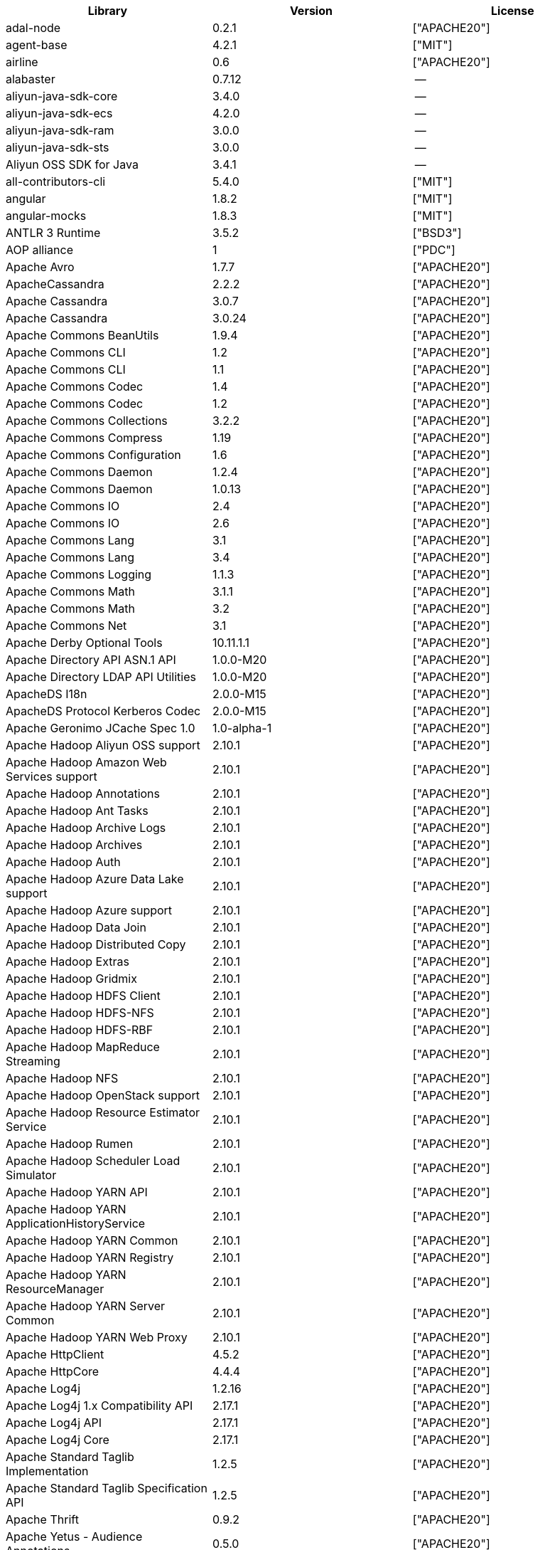 [width="100%",options="header",cols="~,~,~]
|===
| Library|Version|License

| adal-node|0.2.1|["APACHE20"]
| agent-base |4.2.1|["MIT"]
| airline|0.6|["APACHE20"]
| alabaster|0.7.12 |--
| aliyun-java-sdk-core |3.4.0|--
| aliyun-java-sdk-ecs|4.2.0|--
| aliyun-java-sdk-ram|3.0.0|--
| aliyun-java-sdk-sts|3.0.0|--
| Aliyun OSS SDK for Java|3.4.1|--
| all-contributors-cli |5.4.0|["MIT"]
| angular|1.8.2|["MIT"]
| angular-mocks|1.8.3|["MIT"]
| ANTLR 3 Runtime|3.5.2|["BSD3"]
| AOP alliance |1|["PDC"]
| Apache Avro|1.7.7|["APACHE20"]
| ApacheCassandra|2.2.2|["APACHE20"]
| Apache Cassandra |3.0.7|["APACHE20"]
| Apache Cassandra |3.0.24 |["APACHE20"]
| Apache Commons BeanUtils |1.9.4|["APACHE20"]
| Apache Commons CLI |1.2|["APACHE20"]
| Apache Commons CLI |1.1|["APACHE20"]
| Apache Commons Codec |1.4|["APACHE20"]
| Apache Commons Codec |1.2|["APACHE20"]
| Apache Commons Collections |3.2.2|["APACHE20"]
| Apache Commons Compress|1.19 |["APACHE20"]
| Apache Commons Configuration |1.6|["APACHE20"]
| Apache Commons Daemon|1.2.4|["APACHE20"]
| Apache Commons Daemon|1.0.13 |["APACHE20"]
| Apache Commons IO|2.4|["APACHE20"]
| Apache Commons IO|2.6|["APACHE20"]
| Apache Commons Lang|3.1|["APACHE20"]
| Apache Commons Lang|3.4|["APACHE20"]
| Apache Commons Logging |1.1.3|["APACHE20"]
| Apache Commons Math|3.1.1|["APACHE20"]
| Apache Commons Math|3.2|["APACHE20"]
| Apache Commons Net |3.1|["APACHE20"]
| Apache Derby Optional Tools|10.11.1.1|["APACHE20"]
| Apache Directory API ASN.1 API |1.0.0-M20|["APACHE20"]
| Apache Directory LDAP API Utilities|1.0.0-M20|["APACHE20"]
| ApacheDS I18n|2.0.0-M15|["APACHE20"]
| ApacheDS Protocol Kerberos Codec |2.0.0-M15|["APACHE20"]
| Apache Geronimo JCache Spec 1.0|1.0-alpha-1|["APACHE20"]
| Apache Hadoop Aliyun OSS support |2.10.1 |["APACHE20"]
| Apache Hadoop Amazon Web Services support|2.10.1 |["APACHE20"]
| Apache Hadoop Annotations|2.10.1 |["APACHE20"]
| Apache Hadoop Ant Tasks|2.10.1 |["APACHE20"]
| Apache Hadoop Archive Logs |2.10.1 |["APACHE20"]
| Apache Hadoop Archives |2.10.1 |["APACHE20"]
| Apache Hadoop Auth |2.10.1 |["APACHE20"]
| Apache Hadoop Azure Data Lake support|2.10.1 |["APACHE20"]
| Apache Hadoop Azure support|2.10.1 |["APACHE20"]
| Apache Hadoop Data Join|2.10.1 |["APACHE20"]
| Apache Hadoop Distributed Copy |2.10.1 |["APACHE20"]
| Apache Hadoop Extras |2.10.1 |["APACHE20"]
| Apache Hadoop Gridmix|2.10.1 |["APACHE20"]
| Apache Hadoop HDFS Client|2.10.1 |["APACHE20"]
| Apache Hadoop HDFS-NFS |2.10.1 |["APACHE20"]
| Apache Hadoop HDFS-RBF |2.10.1 |["APACHE20"]
| Apache Hadoop MapReduce Streaming|2.10.1 |["APACHE20"]
| Apache Hadoop NFS|2.10.1 |["APACHE20"]
| Apache Hadoop OpenStack support|2.10.1 |["APACHE20"]
| Apache Hadoop Resource Estimator Service |2.10.1 |["APACHE20"]
| Apache Hadoop Rumen|2.10.1 |["APACHE20"]
| Apache Hadoop Scheduler Load Simulator |2.10.1 |["APACHE20"]
| Apache Hadoop YARN API |2.10.1 |["APACHE20"]
| Apache Hadoop YARN ApplicationHistoryService |2.10.1 |["APACHE20"]
| Apache Hadoop YARN Common|2.10.1 |["APACHE20"]
| Apache Hadoop YARN Registry|2.10.1 |["APACHE20"]
| Apache Hadoop YARN ResourceManager |2.10.1 |["APACHE20"]
| Apache Hadoop YARN Server Common |2.10.1 |["APACHE20"]
| Apache Hadoop YARN Web Proxy |2.10.1 |["APACHE20"]
| Apache HttpClient|4.5.2|["APACHE20"]
| Apache HttpCore|4.4.4|["APACHE20"]
| Apache Log4j |1.2.16 |["APACHE20"]
| Apache Log4j 1.x Compatibility API |2.17.1 |["APACHE20"]
| Apache Log4j API |2.17.1 |["APACHE20"]
| Apache Log4j Core|2.17.1 |["APACHE20"]
| Apache Standard Taglib Implementation|1.2.5|["APACHE20"]
| Apache Standard Taglib Specification API |1.2.5|["APACHE20"]
| Apache Thrift|0.9.2|["APACHE20"]
| Apache Yetus - Audience Annotations|0.5.0|["APACHE20"]
| Apache ZooKeeper - Jute|3.6.1|["APACHE20"]
| Apache ZooKeeper - Prometheus.io Metrics Provider|3.6.1|["APACHE20"]
| Apache ZooKeeper - Server|3.4.14 |["APACHE20"]
| appdirs|1.4.3|["MIT"]
| asm|5.0.4|["APACHE20","BSD3"]
| ASM based accessors helper used by json-smart|1.2|["APACHE20"]
| ASM Core |3.2|["BSD3"]
| assert |1.4.1|["MIT"]
| async|2.6.1|["MIT"]
| async|1.5.2|["MIT"]
| asynckit |0.4.0|["MIT"]
| atomicwrites |1.3.0|["MIT"]
| attrs|19.3.0 |["MIT"]
| AWS SDK for Java - Bundle|1.11.271 |["APACHE20"]
| axios|0.21.4 |["MIT"]
| axios-mock-adapter |1.20.0 |["MIT"]
| Azure Data Lake Store - Java client SDK|2.2.3|["MIT"]
| Babel|2.8.0|["BSD3"]
| @babel/cli |7.4.4|["MIT"]
| babel-cli|6.24.1 |["MIT"]
| babel-cli|6.26.0 |["MIT"]
| @babel/core|7.4.4|["MIT"]
| babel-core |6.26.3 |["MIT"]
| babel-eslint |8.2.6|["MIT"]
| babel-eslint |10.0.1 |["MIT"]
| babelify |7.3.0|["MIT"]
| babel-jest |26.1.0 |["MIT"]
| babel-plugin-external-helpers|6.22.0 |["MIT"]
| babel-plugin-transform-es2015-arrow-functions|6.22.0 |["MIT"]
| babel-plugin-transform-es2015-block-scoping|6.24.1 |["MIT"]
| babel-plugin-transform-es2015-modules-commonjs |6.26.2 |["MIT"]
| babel-plugin-transform-es2015-template-literals|6.22.0 |["MIT"]
| babel-plugin-transform-object-rest-spread|6.26.0 |["MIT"]
| @babel/preset-env|7.16.11|["MIT"]
| @babel/preset-env|7.4.4|["MIT"]
| babel-preset-latest|6.24.1 |["MIT"]
| @babel/preset-typescript |7.16.7 |["MIT"]
| balanced-match |1.0.0|["MIT"]
| benchmark|2.1.4|["MIT"]
| Bouncy Castle PKIX, CMS, EAC, TSP, PKCS, OCSP, CMP, and CRMF APIs|1.6|["BOUNCYCASTLE","MIT"]
| Bouncy Castle Provider |1.6|["BOUNCYCASTLE","MIT"]
| brace-expansion|1.1.8|["MIT"]
| brfs |1.4.3|["MIT"]
| browserify |14.4.0 |["MIT"]
| browserify |16.2.2 |["MIT"]
| browserify |16.2.3 |["MIT"]
| browserify |13.3.0 |["MIT"]
| browserify |14.5.0 |["MIT"]
| browserify |11.2.0 |["MIT"]
| browserify-istanbul|2.0.0|["MIT"]
| browserify-wrap|1.0.2|["ISC"]
| browser-stdout |1.3.0|["ISC"]
| bundle-collapser |1.3.0|["MIT"]
| Byte Buddy agent |1.9.10 |["APACHE20"]
| Byte Buddy (without dependencies)|1.9.10 |["APACHE20"]
| Cassandra|2.2.3|["APACHE20"]
| certifi|2020.4.5.1 |["MPL20"]
| chai |3.5.0|["MIT"]
| chalk|1.1.3|["MIT"]
| chalk|2.4.2|["MIT"]
| chardet|3.0.4|["LGPL30"]
| codeclimate-test-reporter|0.5.0|["MIT"]
| codecov|3.0.4|["MIT"]
| codecov|1.0.1|["MIT"]
| commander|2.1.0|["MIT"]
| commander|2.9.0|["MIT"]
| commitizen |3.0.7|["MIT"]
| @commitlint/cli|8.0.0|["MIT"]
| @commitlint/config-conventional|8.0.0|["MIT"]
| Commons Digester |1.8|["APACHE20"]
| Commons Lang |2.6|["APACHE20"]
| Compress-LZF |0.8.4|["APACHE20"]
| concat-map |0.0.1|["MIT"]
| ConcurrentLinkedHashMap|1.4|["APACHE20"]
| connect|2.7.11 |["MIT"]
| cosmiconfig|5.1.0|["MIT"]
| coverage |5.1|["APACHE20"]
| coveralls|2.13.3 |["BSD2"]
| coveralls|1.5.0|["MIT"]
| cross-spawn|4.0.2|["MIT"]
| Curator Client |2.13.0 |["APACHE20"]
| Curator Framework|2.13.0 |["APACHE20"]
| Curator Recipes|2.13.0 |["APACHE20"]
| Data Mapper for Jackson|1.9.13 |["APACHE20"]
| Data Mapper for Jackson|1.9.2|["APACHE20"]
| debug|3.2.6|["MIT"]
| debug|2.6.0|["MIT"]
| delayed-stream |1.0.0|["MIT"]
| dev-env-installer|0.0.5|["APACHE20"]
| diff |3.2.0|["BSD3"]
| Disruptor Framework|3.0.1|["APACHE20"]
| distlib|0.3.0|--
| docopt |0.6.2|["MIT"]
| docutils |0.16 |--
| Eclipse Compiler for Java(TM)|3.26.0 |["EPL20"]
| Eclipse ECJ|4.4.2|["EPL10"]
| Ehcache|3.3.1|["APACHE20"]
| @endemolshinegroup/cz-github |1.0.5|["MIT"]
| @endemolshinegroup/prettier-config |1.0.0|["MIT"]
| @endemolshinegroup/tslint-config |1.0.2|["MIT"]
| escape-string-regexp |1.0.5|["MIT"]
| escodegen|1.9.1|["BSD2"]
| escodegen|1.9.0|["BSD2"]
| eslint |5.16.0 |["MIT"]
| eslint |5.3.0|["MIT"]
| eslint |3.19.0 |["MIT"]
| eslint |4.19.1 |["MIT"]
| eslint |5.2.0|["MIT"]
| eslint-config-env|5.0.0|["MIT"]
| eslint-config-hapi |12.0.0 |["MIT"]
| eslint-config-prettier |4.2.0|["MIT"]
| eslint-config-prettier |3.6.0|["MIT"]
| eslint-config-sanity |0.140.0|["MIT"]
| eslint-plugin-hapi |4.1.0|["MIT"]
| eslint-plugin-import |2.17.2 |["MIT"]
| eslint-plugin-import |2.13.0 |["MIT"]
| eslint-plugin-import-order-alphabetical|0.0.2|["MIT"]
| eslint-plugin-jest |21.18.0|["MIT"]
| eslint-plugin-node |9.0.1|["MIT"]
| eslint-plugin-prettier |3.0.1|["MIT"]
| espree |3.5.4|["BSD2"]
| esutils|2.0.2|["BSD3"]
| eventemitter2|5.0.1|["MIT"]
| event-stream |3.3.4|["MIT"]
| exec-glob|1.2.2|["MIT"]
| fake |0.2.2|--
| far|0.0.7|["MIT"]
| filelock |3.0.12 |["UNLICENSE"]
| FindBugs-jsr305|3.0.2|["APACHE20"]
| formidable |1.1.1|["MIT"]
| fs.realpath|1.0.0|["ISC"]
| fst|2.5|["APACHE20"]
| gatsby |2.18.18|["MIT"]
| gatsby-image |2.2.37 |["MIT"]
| gatsby-plugin-catch-links|2.1.21 |["MIT"]
| gatsby-plugin-ipfs |2.0.2|["MIT"]
| gatsby-plugin-manifest |2.2.34 |["MIT"]
| gatsby-plugin-no-sourcemaps|2.1.1|["MIT"]
| gatsby-plugin-offline|3.0.30 |["MIT"]
| gatsby-plugin-prefetch-google-fonts|1.4.3|["MIT"]
| gatsby-plugin-react-helmet |3.1.18 |["MIT"]
| gatsby-plugin-root-import|2.0.5|["MIT"]
| gatsby-plugin-sharp|2.3.10 |["MIT"]
| gatsby-plugin-styled-components|3.1.16 |["MIT"]
| gatsby-remark-autolink-headers |2.1.22 |["MIT"]
| gatsby-remark-prismjs|3.3.29 |["MIT"]
| gatsby-source-filesystem |2.1.43 |["MIT"]
| gatsby-transformer-remark|2.6.45 |["MIT"]
| gh-pages |1.1.0|["MIT"]
| gh-pages |1.2.0|["MIT"]
| gh-pages |2.2.0|["MIT"]
| github-publish-release |4.0.0|["MIT"]
| git-last-commit|1.0.1|["MIT"]
| git-raw-commits|1.3.6|["MIT"]
| git-raw-commits|1.3.0|["MIT"]
| git-semver-tags|1.3.6|["MIT"]
| git-semver-tags|1.2.3|["MIT"]
| glob |7.1.2|["ISC"]
| glob |7.2.0|["ISC"]
| glob |7.1.1|["ISC"]
| Google Guice - Core Library|3|["APACHE20"]
| Google Guice - Extensions - Servlet|3|["APACHE20"]
| google-protobuf|3.5.0|["BSD3"]
| graceful-readlink|1.0.1|["MIT"]
| @graphql-codegen/cli |1.14.0 |["MIT"]
| @graphql-codegen/introspection |1.14.0 |["MIT"]
| @graphql-codegen/schema-ast|1.14.0 |["MIT"]
| @graphql-codegen/typescript-graphql-files-modules|1.14.0 |["MIT"]
| @graphql-codegen/typescript-operations |1.14.0 |["MIT"]
| @graphql-codegen/typescript-react-apollo |1.14.0 |["MIT"]
| graphql-config |4.3.0|["MIT"]
| @graphql-inspector/core|2.9.0|["MIT"]
| @graphql-tools/code-file-loader|6.3.1|["MIT"]
| @graphql-tools/load|6.2.8|["MIT"]
| @graphql-tools/load-files|6.5.3|["MIT"]
| @graphql-tools/url-loader|6.10.1 |["MIT"]
| growl|1.9.2|["MIT"]
| Gson |2.2.4|["APACHE20"]
| Guava: Google Core Libraries for Java|18 |["APACHE20"]
| Guava: Google Core Libraries for Java|11.0.2 |["APACHE20"]
| gulp |4.0.0|["MIT"]
| gulp |4.0.2|["MIT"]
| gulp-header|1.8.9|["MIT"]
| gulp-header|2.0.5|["MIT"]
| gulp-if|2.0.2|["MIT"]
| gulp-sourcemaps|2.6.4|["ISC"]
| gulp-sourcemaps|2.6.1|["ISC"]
| gulp-uglify|3.0.0|["MIT"]
| Hamcrest All |1.3|["BSD3"]
| Hamcrest Core|1.3|["BSD3"]
| has-flag |1.0.0|["MIT"]
| high-scale-lib |1.0.6|["MIT"]
| HikariCP |2.4.12 |["APACHE20"]
| html-loader-jest |0.2.1|["ISC"]
| htrace-core4 |4.1.0-incubating |["APACHE20"]
| HttpClient |3.1|["APACHE20"]
| husky|0.14.3 |["MIT"]
| husky|2.2.0|["MIT"]
| husky|3.0.0|["MIT"]
| idna |2.9|["BSD3"]
| if-ver |1.1.0|["MIT"]
| imagesize|1.2.0|["MIT"]
| importlib-metadata |1.6.0|--
| importlib-resources|1.5.0|["APACHE20"]
| inflight |1.0.6|["ISC"]
| inherits |2.0.3|["ISC"]
| in-publish |2.0.0|["ISC"]
| is-node-modern |1.0.0|["MIT"]
| istanbul |0.4.5|["BSD3"]
| Jackson|1.9.2|["APACHE20"]
| Jackson|1.9.13 |["APACHE20"]
| Jackson-annotations|2.10.3 |["APACHE20"]
| Jackson-annotations|2.9.10 |["APACHE20"]
| Jackson-core |2.9.10 |["APACHE20"]
| Jackson-core |2.10.3 |["APACHE20"]
| jackson-databind |2.9.10.6 |["APACHE20"]
| jackson-databind |2.10.3 |["APACHE20"]
| jasmine|3.99.0 |["MIT"]
| Java Agent for Memory Measurements |0.3.0|["APACHE20"]
| JavaBeans(TM) Activation Framework |1.1|["CDDL10","CECILL10"]
| Java Native Access |4.2.2|["APACHE20","LGPL21"]
| JavaServer Pages(TM) API |2.1|["APACHE20","CDDL11","GPL20"]
| Java Servlet API |3.1.0|["CDDL10","CECILL10"]
| JavaServlet(TM) Specification|2.5|["GPL20"]
| java-util|1.9.0|["APACHE20"]
| javax.inject |1|["APACHE20"]
| java-xmlbuilder|0.4|["APACHE20"]
| jaxb-api |2.2.2|["CDDL11","GPL20CE"]
| JAX-RS provider for JSON content type|1.9.13 |["APACHE20","LGPL21"]
| jBCrypt|0.3m |["BSD3","ISC"]
| JCIP Annotations under Apache License|1.0-1|["APACHE20"]
| JCL 1.2 implemented over SLF4J |1.7.7|["MIT"]
| JDOM |1.1|["APACHE11"]
| jersey-client|1.9|["CDDL11","GPL20CE"]
| jersey-core|1.9|["CDDL11","GPL20CE"]
| jersey-guice |1.9|["CCBY30","CDDL11","GPL20CE"]
| jersey-json|1.9|["CDDL11","GPL20CE"]
| jersey-server|1.9|["CDDL11","GPL20CE"]
| jest |23.4.2 |["MIT"]
| jest |26.6.3 |["MIT"]
| jest |24.8.0 |["MIT"]
| jest-css-modules |2.1.0|["ISC"]
| jest-environment-jsdom-sixteen |1.0.3|["MIT"]
| jest-extended|0.11.5 |["MIT"]
| jest-extended|0.8.1|["MIT"]
| jest-fetch-mock|3.0.3|["MIT"]
| jest-junit |10.0.0 |["APACHE20"]
| jest-raw-loader|1.0.1|["MIT"]
| jest-ts-auto-mock|1.0.12 |["ISC"]
| JetS3t |0.9.0|["APACHE20"]
| Jettison |1.1|["APACHE20"]
| Jetty :: Http Utility|9.4.44.v20210927 |["APACHE20","EPL10","EPL20"]
| Jetty :: IO Utility|9.4.44.v20210927 |["APACHE20","EPL10","EPL20"]
| Jetty :: Security|9.4.44.v20210927 |["APACHE20","EPL10","EPL20"]
| Jetty Server |6.1.26 |["APACHE20","EPL10"]
| Jetty :: Server Core |9.4.44.v20210927 |["APACHE20","EPL10","EPL20"]
| Jetty :: Servlet Handling|9.4.44.v20210927 |["APACHE20","EPL20"]
| Jetty SSLEngine|6.1.26 |["APACHE20"]
| Jetty Utilities|6.1.26 |["APACHE20","EPL10"]
| Jetty :: Utilities |9.4.44.v20210927 |["APACHE20","EPL10","EPL20"]
| Jetty :: Utilities :: Ajax(JSON) |9.4.44.v20210927 |["APACHE20","EPL20"]
| Jinja2 |2.11.2 |["BSD3"]
| JLine|0.9.94 |["BSD3"]
| JLine|2.11 |["BSD3"]
| JMockit|1.48 |["MIT"]
| Joda-Time|2.4|["APACHE20"]
| joi|17.6.0 |["BSD3"]
| JSch |0.1.55 |["BSD3"]
| jsdoc|3.6.3|["APACHE20"]
| jsdoc|3.5.5|["APACHE20"]
| jsdoc|3.6.10 |["APACHE20"]
| json3|3.3.2|["MIT"]
| json-io|2.5.1|["APACHE20"]
| JSON.simple|1.1|["APACHE20"]
| JSON.simple|1.1.1|["APACHE20"]
| JSON Small and Fast Parser |1.3.1|["APACHE20"]
| JSON Small and Fast Parser |2.3|["APACHE20"]
| JSONStream |1.3.3|["APACHE20","MIT"]
| js-tokens|3.0.2|["MIT"]
| JUL to SLF4J bridge|1.7.5|["MIT"]
| JUL to SLF4J bridge|1.7.21 |["MIT"]
| JUnit|4.11 |["CPAL10","CPL10"]
| JUnit|4.12 |["EPL10"]
| JVM Integration for Metrics|3.1.0|["APACHE20"]
| karma|4.4.1|["MIT"]
| karma|2.0.5|["MIT"]
| karma|1.7.0|["MIT"]
| karma-browserify |5.3.0|["MIT"]
| karma-chrome-launcher|2.1.1|["MIT"]
| karma-chrome-launcher|2.2.0|["MIT"]
| karma-cli|2.0.0|["MIT"]
| karma-firefox-launcher |1.0.1|["MIT"]
| karma-jasmine|2.0.1|["MIT"]
| karma-mocha|1.3.0|["MIT"]
| karma-mocha-own-reporter |1.1.2|["MIT"]
| karma-mocha-reporter |2.2.5|["MIT"]
| karma-phantomjs-launcher |1.0.4|["MIT"]
| karma-typescript |4.1.1|["MIT"]
| Kerb Simple Kdc|2.0.0|["APACHE20"]
| Kerby ASN1 Project |2.0.0|["APACHE20"]
| Kerby Config |2.0.0|["APACHE20"]
| Kerby-kerb Admin |2.0.0|["APACHE20"]
| Kerby-kerb Client|2.0.0|["APACHE20"]
| Kerby-kerb Common|2.0.0|["APACHE20"]
| Kerby-kerb core|2.0.0|["APACHE20"]
| Kerby-kerb Crypto|2.0.0|["APACHE20"]
| Kerby-kerb Identity|2.0.0|["APACHE20"]
| Kerby-kerb Server|2.0.0|["APACHE20"]
| Kerby-kerb Util|2.0.0|["APACHE20"]
| Kerby PKIX Project |2.0.0|["APACHE20"]
| Kerby Util |2.0.0|["APACHE20"]
| Kerby XDR Project|2.0.0|["APACHE20"]
| leaked-handles |5.2.0|["MIT"]
| leveldbjni-all |1.8|["BSD3"]
| lint-staged|8.1.6|["MIT"]
| lint-staged|7.2.0|["MIT"]
| lint-staged|9.2.0|["MIT"]
| lodash |4.17.21|["APACHE20","MIT"]
| lodash._baseassign |3.2.0|["MIT"]
| lodash._basecopy |3.0.1|["MIT"]
| lodash._basecreate |3.0.3|["MIT"]
| lodash.create|3.1.1|["MIT"]
| lodash.get |4.4.2|["MIT"]
| lodash._getnative|3.9.1|["MIT"]
| lodash.isarguments |3.1.0|["MIT"]
| lodash.isarray |3.0.4|["MIT"]
| lodash._isiterateecall |3.0.9|["MIT"]
| lodash.keys|3.1.2|["MIT"]
| Log4j Implemented Over SLF4J |1.7.7|["APACHE20"]
| Logback Classic Module |1.2.1|["EPL10","LGPL21","LGPL30"]
| Logback Classic Module |1.1.3|["EPL10","LGPL21","LGPL30"]
| Logback Core Module|1.2.1|["EPL10","LGPL21","LGPL30"]
| Logback Core Module|1.1.3|["EPL10","LGPL21","LGPL30"]
| loglevel |1.8.0|["MIT"]
| long |4.0.0|["APACHE20"]
| LZ4 and xxHash |1.3.0|["APACHE20"]
| make-error |1.3.5|["ISC"]
| MarkupSafe |1.1.1|["BSD3"]
| Metrics Core |3.0.1|["APACHE20"]
| Metrics Core |3.2.5|["APACHE20"]
| Metrics Core |3.1.0|["APACHE20"]
| Metrics Integration for Logback|3.1.0|["APACHE20"]
| metrics reporter config 3.x|3.0.0|["APACHE20"]
| metrics reporter config base |3.0.0|["APACHE20"]
| Microsoft Azure SDK for Key Vault Core |1.0.0|["MIT"]
| Microsoft Azure Storage Client SDK |7.0.1|["APACHE20"]
| Microsoft JDBC Driver for SQL Server |6.2.1.jre7 |["MIT"]
| mime-types |2.1.17 |["MIT"]
| minimatch|3.0.4|["ISC"]
| minimist |1.2.0|["MIT"]
| minimist |0.0.8|["MIT"]
| minimist |1.2.6|["MIT"]
| minipass |3.0.0|["ISC"]
| mkdirp |1.0.4|["MIT"]
| mkdirp |0.5.1|["MIT"]
| mocha|5.1.1|["MIT"]
| mocha|5.2.0|["MIT"]
| mocha|3.5.3|["MIT"]
| mocha|3.4.2|["MIT"]
| mocha|3.2.0|["MIT"]
| mocha|4.0.1|["MIT"]
| mocha|8.2.1|["MIT"]
| mocha-junit-reporter |1.18.0 |["MIT"]
| mocha-qunit-ui |0.1.3|["MIT"]
| mocha-sugar-free |1.3.1|["MIT"]
| mock |2.0.0|--
| Mockito|1.8.5|["MIT"]
| mockito-core |2.27.0 |["MIT"]
| more-itertools |8.2.0|["MIT"]
| ms |0.7.2|["MIT"]
| Netty|3.7.0.Final|["APACHE20"]
| Netty|3.10.6.Final |["APACHE20"]
| Netty/All-in-One |4.1.50.Final |["APACHE20"]
| Netty/All-in-One |4.0.44.Final |["APACHE20"]
| Netty/Buffer |4.1.17.Final |["APACHE20"]
| Netty/Buffer |4.1.48.Final |["APACHE20"]
| Netty/Codec|4.1.48.Final |["APACHE20"]
| Netty/Codec|4.1.17.Final |["APACHE20"]
| Netty/Codec/HTTP |4.1.17.Final |["APACHE20"]
| Netty/Common |4.1.17.Final |["APACHE20"]
| Netty/Common |4.1.48.Final |["APACHE20"]
| Netty/Handler|4.1.17.Final |["APACHE20"]
| Netty/Handler|4.1.48.Final |["APACHE20"]
| Netty/Resolver |4.1.17.Final |["APACHE20"]
| Netty/Resolver |4.1.48.Final |["APACHE20"]
| Netty/Transport|4.1.48.Final |["APACHE20"]
| Netty/Transport|4.1.17.Final |["APACHE20"]
| Netty/Transport/Native/Epoll |4.1.48.Final |["APACHE20"]
| Netty/Transport/Native/Unix/Common |4.1.48.Final |["APACHE20"]
| Nimbus JOSE+JWT|7.9|["APACHE20"]
| Nimbus JOSE+JWT|4.41.2 |["APACHE20"]
| node-fetch |2.6.0|["MIT"]
| node-int64 |0.3.3|["MIT"]
| nodeunit |0.8.8|["MIT"]
| nyc|13.1.0 |["ISC"]
| nyc|10.0.0 |["ISC"]
| nyc|15.0.0 |["ISC"]
| obake|0.1.2|["MIT"]
| Objenesis|2.6|["APACHE20"]
| OHC core |0.4.3|["APACHE20"]
| OHC core - Java8 optimization|0.4.3|["APACHE20"]
| ojAlgo |43 |["MIT"]
| OkHttp |2.7.5|["APACHE20"]
| okio |1.6.0|["APACHE20"]
| Old JAXB Runtime |2.2.3-1|["CDDL11","GPL20CE"]
| once |1.4.0|["ISC"]
| packaging|20.3 |--
| pako |1.0.5|["MIT","ZLIB"]
| ParaNamer Core |2.3|["BSD3"]
| path-is-absolute |1.0.1|["MIT"]
| pathlib2 |2.3.5|["MIT"]
| pbr|5.4.5|--
| phantomjs-prebuilt |2.1.16 |["APACHE20"]
| phantomjs-prebuilt |2.1.14 |["APACHE20"]
| pkgfiles |2.3.2|["MIT"]
| pluggy |0.13.1 |["MIT"]
| pre-commit |1.1.3|["MIT"]
| pre-commit |1.2.2|["MIT"]
| prettier |1.17.0 |["MIT"]
| prettier |1.16.4 |["MIT"]
| prettier |1.14.0 |["MIT"]
| prettier |1.16.1 |["MIT"]
| prismjs|1.18.0 |["MIT"]
| process.argv |0.6.0|["MIT"]
| protobufjs |6.8.3|["BSD3"]
| @protobufjs/base64 |1.1.2|["BSD3"]
| @protobufjs/codegen|2.0.4|["BSD3"]
| @protobufjs/eventemitter |1.1.0|["BSD3"]
| @protobufjs/fetch|1.1.0|["BSD3"]
| @protobufjs/float|1.0.2|["BSD3"]
| @protobufjs/path |1.1.2|["BSD3"]
| @protobufjs/pool |1.1.0|["BSD3"]
| @protobufjs/utf8 |1.1.0|["BSD3"]
| Protocol Buffers [Core]|2.5.0|["BSD3"]
| proxy-agent|3.0.3|["MIT"]
| pundle-dev |1.1.11 |["MIT"]
| punycode |2.1.0|["MIT"]
| py |1.8.1|["MIT"]
| pyasn1 |0.4.4|["BSD3"]
| Pygments |2.6.1|["BSD3"]
| pyparsing|2.4.7|["MIT"]
| pytest |3.8.0|["MIT"]
| pytest-cov |2.6.0|["MIT"]
| pytz |2019.3 |["MIT"]
| q|1.0.1|["MIT"]
| raw-body |2.3.3|["MIT"]
| react-dom|16.12.0|["MIT"]
| react-helmet |5.2.1|["MIT"]
| rebass |4.0.7|["MIT"]
| reflect-metadata |0.1.12 |["APACHE20"]
| request|2.76.0 |["APACHE20"]
| request|2.87.0 |["APACHE20"]
| requests |2.23.0 |["APACHE20"]
| require-uncached |1.0.3|["MIT"]
| rimraf |2.6.2|["ISC"]
| rimraf |2.6.3|["ISC"]
| rimraf |2.6.1|["ISC"]
| rollup |0.41.6 |["MIT"]
| rollup |1.1.2|["MIT"]
| rollup-plugin-babel|2.7.1|["MIT"]
| rollup-plugin-node-resolve |2.1.1|["MIT"]
| rollup-plugin-string |3.0.0|["MIT"]
| semantic-release |15.13.3|["MIT"]
| @semantic-release/changelog|3.0.2|["MIT"]
| @semantic-release/git|7.0.8|["MIT"]
| semver |5.7.1|["ISC"]
| sigar|1.6.4|--
| simple-socks |0.3.0|["MIT"]
| sinon|2.0.0-pre.3|["BSD3"]
| sinon-chai |2.8.0|["BSD2","WTFPL"]
| six|1.14.0 |["MIT"]
| SLF4J API Module |1.7.7|["MIT"]
| SLF4J API Module |1.7.25 |["MIT"]
| SLF4J API Module |1.6.1|["MIT"]
| SLF4J API Module |1.7.5|["MIT"]
| SLF4J API Module |1.7.21 |["MIT"]
| SLF4J LOG4J-12 Binding relocated |1.6.1|["MIT"]
| SLF4J LOG4J-12 Binding relocated |1.7.25 |["MIT"]
| SnakeYAML|1.11 |["APACHE20"]
| snappy-java|1.0.5|["APACHE20"]
| snappy-java|1.1.1.7|["APACHE20"]
| snappy-java|1.1.7|["APACHE20"]
| snowballstemmer|2.0.0|["BSD3"]
| socks|2.3.2|["MIT"]
| socksv5|0.0.6|["MIT"]
| sorcery|0.10.0 |["MIT"]
| Sphinx |1.8.0|["BSD3"]
| sphinxcontrib-websupport |1.2.1|["BSD3"]
| SpotBugs Annotations |3.1.9|["LGPL21","LGPL21LATER"]
| SpotBugs Annotations |4.0.2|["LGPL21","LGPL21LATER"]
| standard |10.0.2 |["MIT"]
| standard |10.0.3 |["MIT"]
| Stax2 API|3.1.4|["BSD3"]
| Streaming API for XML|1.0-2|["CDDL10","CECILL10","LGPL30"]
| stream-lib |2.5.2|["APACHE20"]
| StringTemplate 4 |4.0.8|["BSD3"]
| styled-components|4.4.1|["MIT"]
| supports-color |3.1.2|["MIT"]
| symbol-observable|1.2.0|["MIT"]
| tap|14.6.4 |["ISC"]
| tap|14.10.2|["ISC"]
| tap|13.1.2 |["ISC"]
| tape |4.2.1|["MIT"]
| tape |4.10.2 |["MIT"]
| tape |4.9.0|["MIT"]
| tape |4.9.2|["MIT"]
| tape |4.8.0|["MIT"]
| @tap-format/spec |0.2.0|["MIT"]
| @testing-library/dom |7.31.2 |["MIT"]
| @testing-library/jest-dom|5.16.4 |["MIT"]
| testling |1.7.1|["MIT"]
| Thrift Server implementation backed by LMAX Disruptor|0.3.7|["APACHE20"]
| tmp|0.0.33 |["MIT"]
| Token provider |2.0.0|["APACHE20"]
| tomcat-annotations-api |9.0.58 |["APACHE20"]
| tomcat-api |9.0.58 |["APACHE20"]
| tomcat-catalina|9.0.58 |["APACHE20"]
| tomcat-catalina-ant|9.0.58 |["APACHE20"]
| tomcat-catalina-ha |9.0.58 |["APACHE20"]
| tomcat-coyote|9.0.58 |["APACHE20"]
| tomcat-dbcp|9.0.58 |["APACHE20"]
| tomcat-el-api|9.0.58 |["APACHE20"]
| tomcat-i18n-es |9.0.58 |["APACHE20"]
| tomcat-i18n-fr |9.0.58 |["APACHE20"]
| tomcat-i18n-ja |9.0.58 |["APACHE20"]
| tomcat-i18n-ru |9.0.58 |["APACHE20"]
| tomcat-jasper|9.0.58 |["APACHE20"]
| tomcat-jasper-el |9.0.58 |["APACHE20"]
| tomcat-jaspic-api|9.0.58 |["APACHE20"]
| tomcat-jdbc|9.0.58 |["APACHE20"]
| tomcat-jni |9.0.58 |["APACHE20"]
| tomcat-jsp-api |9.0.58 |["APACHE20"]
| tomcat-juli|9.0.58 |["APACHE20"]
| tomcat-servlet-api |9.0.58 |["APACHE20","CDDL10"]
| tomcat-storeconfig |9.0.58 |["APACHE20"]
| tomcat-tribes|9.0.58 |["APACHE20"]
| tomcat-util|9.0.58 |["APACHE20"]
| tomcat-util-scan |9.0.58 |["APACHE20"]
| tomcat-websocket |9.0.58 |["APACHE20"]
| tomcat-websocket-api |9.0.58 |["APACHE20"]
| toml |0.10.0 |["MIT"]
| tox|3.3.0|["MIT"]
| tsickle|0.2.0|["MIT"]
| ts-jest|26.5.6 |["MIT"]
| ts-jest|24.0.2 |["MIT"]
| tslib|1.10.0 |["APACHE20"]
| tslib|2.3.1|["0BSD"]
| tslint |5.10.0 |["APACHE20"]
| tslint |5.13.1 |["APACHE20"]
| tslint |5.8.0|["APACHE20"]
| tslint |4.0.2|["APACHE20"]
| tslint-config-prettier |1.18.0 |["MIT"]
| tslint-eslint-rules|5.4.0|["MIT"]
| tslint-junit-formatter |5.1.0|["MIT"]
| ts-node|8.3.0|["MIT"]
| ts-node|8.10.2 |["MIT"]
| typedoc|0.14.2 |["APACHE20"]
| @types/angular-mocks |1.5.8|["MIT"]
| @types/cosmiconfig |5.0.3|["MIT"]
| typescript |3.9.10 |["APACHE20"]
| typescript |2.1.4|["APACHE20"]
| typescript |3.8.3|["APACHE20"]
| typescript |2.8.3|["APACHE20"]
| typescript |3.1.3|["APACHE20"]
| typescript |2.8.1|["APACHE20"]
| typescript |2.6.1|["APACHE20"]
| typescript |3.9.2|["APACHE20"]
| typescript |2.4.1|["APACHE20"]
| typescript |3.4.5|["APACHE20"]
| typescript-pundle|1.0.1|["MIT"]
| typescript-transform-paths |3.3.1|["MIT"]
| @types/jasmine |3.10.6 |["MIT"]
| @types/jest|24.0.15|["MIT"]
| @types/jest|25.2.3 |["MIT"]
| @types/jest|26.0.24|["MIT"]
| @types/lodash|4.14.181 |["MIT"]
| @types/lodash.get|4.4.6|["MIT"]
| @types/long|3.0.32 |["MIT"]
| @types/long|4.0.0|["MIT"]
| @types/mocha |2.2.41 |["MIT"]
| @types/node|10.1.0 |["MIT"]
| @types/node|8.10.50|["MIT"]
| @types/node|8.0.53 |["MIT"]
| @types/node|0.12.6 |["MIT"]
| @types/node-fetch|2.5.4|["MIT"]
| @types/resolve |1.20.1 |["MIT"]
| uglify-js|2.5.0|["BSD2"]
| uglify-js|3.4.6|["BSD2"]
| uglify-js|3.15.4 |["BSD2"]
| uglify-js|2.8.29 |["BSD2"]
| underscore |1.8.3|["MIT"]
| urllib3|1.24.2 |["MIT"]
| v8-coverage|1.0.7|["ISC"]
| vinyl-buffer |1.0.1|["MIT"]
| vinyl-source-stream|2.0.0|["MIT"]
| virtualenv |20.0.18|["MIT"]
| vite |2.3.8|["MIT"]
| watchify |3.11.0 |["MIT"]
| watchify |3.9.0|["MIT"]
| webpack|3.10.0 |["MIT"]
| Woodstox |5.0.3|["APACHE20"]
| wrappy |1.0.2|["ISC"]
| ws |6.1.0|["MIT"]
| Xerces2-j|2.12.0 |["APACHE20"]
| XML Commons External Components XML APIs |1.4.01 |["APACHE20","W3C"]
| Xml Compatibility extensions for Jackson |1.9.13 |["APACHE20","LGPL21"]
| xmlenc Library |0.52 |["BSD3"]
| zipp |3.1.0|--
|===
